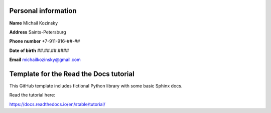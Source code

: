 Personal information
=================================
**Name**	Michail Kozinsky

**Address**	Saints-Petersburg

**Phone number**	+7-911-916-##-##

**Date of birth**	##.##.##.####

**Email**	michailkozinsky@gmail.com








Template for the Read the Docs tutorial
=======================================

This GitHub template includes fictional Python library
with some basic Sphinx docs.

Read the tutorial here:

https://docs.readthedocs.io/en/stable/tutorial/
